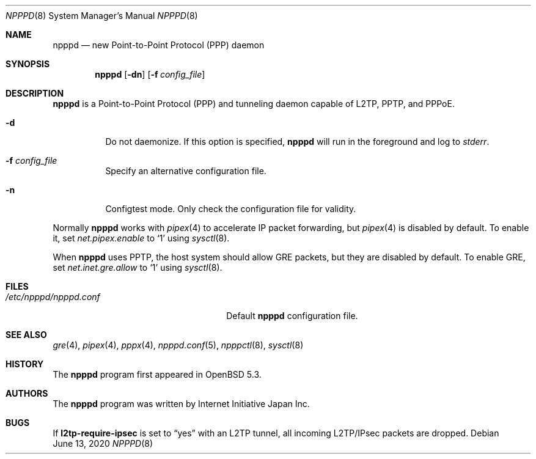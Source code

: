 .\"	$OpenBSD: npppd.8,v 1.7 2020/06/13 07:03:13 jmc Exp $
.\"
.\" Copyright (c) 2012 YASUOKA Masahiko <yasuoka@openbsd.org>
.\"
.\" Permission to use, copy, modify, and distribute this software for any
.\" purpose with or without fee is hereby granted, provided that the above
.\" copyright notice and this permission notice appear in all copies.
.\"
.\" THE SOFTWARE IS PROVIDED "AS IS" AND THE AUTHOR DISCLAIMS ALL WARRANTIES
.\" WITH REGARD TO THIS SOFTWARE INCLUDING ALL IMPLIED WARRANTIES OF
.\" MERCHANTABILITY AND FITNESS. IN NO EVENT SHALL THE AUTHOR BE LIABLE FOR
.\" ANY SPECIAL, DIRECT, INDIRECT, OR CONSEQUENTIAL DAMAGES OR ANY DAMAGES
.\" WHATSOEVER RESULTING FROM LOSS OF USE, DATA OR PROFITS, WHETHER IN AN
.\" ACTION OF CONTRACT, NEGLIGENCE OR OTHER TORTIOUS ACTION, ARISING OUT OF
.\" OR IN CONNECTION WITH THE USE OR PERFORMANCE OF THIS SOFTWARE.
.\" The following requests are required for all man pages.
.\"
.Dd $Mdocdate: June 13 2020 $
.Dt NPPPD 8
.Os
.Sh NAME
.Nm npppd
.Nd new Point-to-Point Protocol (PPP) daemon
.Sh SYNOPSIS
.Nm npppd
.Op Fl dn
.Op Fl f Ar config_file
.Sh DESCRIPTION
.Nm
is a Point-to-Point Protocol (PPP) and tunneling daemon
capable of L2TP, PPTP, and PPPoE.
.Bl -tag -width Ds
.It Fl d
Do not daemonize.
If this option is specified,
.Nm
will run in the foreground and log to
.Em stderr .
.It Fl f Ar config_file
Specify an alternative configuration file.
.It Fl n
Configtest mode.
Only check the configuration file for validity.
.El
.Pp
Normally
.Nm
works with
.Xr pipex 4
to accelerate IP packet forwarding, but
.Xr pipex 4
is disabled by default.
To enable it, set
.Va net.pipex.enable
to
.Sq 1
using
.Xr sysctl 8 .
.Pp
When
.Nm
uses PPTP,
the host system should allow GRE packets, but they are disabled by default.
To enable GRE, set
.Va net.inet.gre.allow
to
.Sq 1
using
.Xr sysctl 8 .
.Sh FILES
.Bl -tag -width "/etc/npppd/npppd.confXXX" -compact
.It Pa /etc/npppd/npppd.conf
Default
.Nm
configuration file.
.El
.Sh SEE ALSO
.Xr gre 4 ,
.Xr pipex 4 ,
.Xr pppx 4 ,
.Xr npppd.conf 5 ,
.Xr npppctl 8 ,
.Xr sysctl 8
.Sh HISTORY
The
.Nm
program first appeared in
.Ox
5.3.
.Sh AUTHORS
The
.Nm
program was written by Internet Initiative Japan Inc.
.Sh BUGS
If
.Ic l2tp-require-ipsec
is set to
.Dq yes
with an L2TP tunnel,
all incoming L2TP/IPsec packets are dropped.
